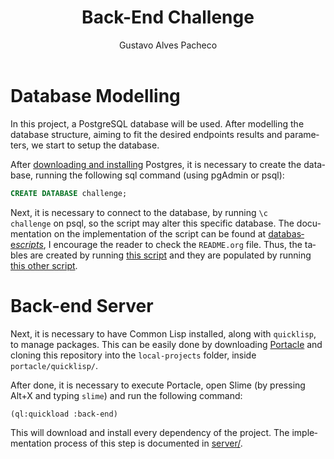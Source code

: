 #+OPTIONS: ':nil *:t -:t ::t <:t H:3 \n:nil ^:t arch:headline
#+OPTIONS: author:t broken-links:nil c:nil creator:nil
#+OPTIONS: d:(not "LOGBOOK") date:nil e:t email:nil f:t inline:t num:t
#+OPTIONS: p:nil pri:nil prop:nil stat:t tags:t tasks:t tex:t
#+OPTIONS: timestamp:t title:t toc:nil todo:t |:t
#+TITLE: Back-End Challenge
#+AUTHOR: Gustavo Alves Pacheco
#+EMAIL: gap1512@gmail.com
#+LANGUAGE: en
#+SELECT_TAGS: export
#+EXCLUDE_TAGS: noexport
#+CREATOR: Emacs 26.2 (Org mode 9.1.9)

* Database Modelling

In this project, a PostgreSQL database will be used. After modelling
the database structure, aiming to fit the desired endpoints results
and parameters, we start to setup the database.

[[./database/model/database.png]]

After [[https://www.postgresql.org/download/][downloading and installing]] Postgres, it is necessary to create
the database, running the following sql command (using pgAdmin or
psql):

#+BEGIN_SRC sql
CREATE DATABASE challenge;
#+END_SRC

Next, it is necessary to connect to the database, by running =\c
challenge= on psql, so the script may alter this specific
database. The documentation on the implementation of the script can be
found at [[file:database/scripts/][database/scripts/]], I encourage the reader to check the
=README.org= file. Thus, the tables are created by running [[file:database/scripts/table_creation.sql][this script]]
and they are populated by running [[file:database/scripts/tables_insertions.sql][this other script]].

* Back-end Server

Next, it is necessary to have Common Lisp installed, along with
=quicklisp=, to manage packages. This can be easily done by
downloading [[https://portacle.github.io][Portacle]] and cloning this repository into the
=local-projects= folder, inside =portacle/quicklisp/=.

After done, it is necessary to execute Portacle, open Slime (by
pressing Alt+X and typing =slime=) and run the following command:

#+BEGIN_SRC lisp
(ql:quickload :back-end)
#+END_SRC

This will download and install every dependency of the project. The
implementation process of this step is documented in [[file:server/][server/]].
